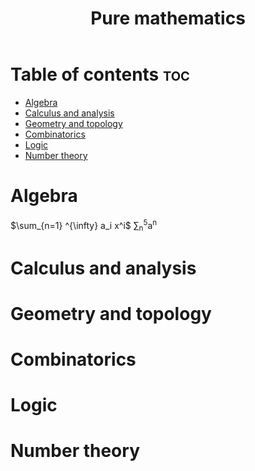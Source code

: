 #+title: Pure mathematics
#+STARTUP: latexpreview
* Table of contents :toc:
- [[#algebra][Algebra]]
- [[#calculus-and-analysis][Calculus and analysis]]
- [[#geometry-and-topology][Geometry and topology]]
- [[#combinatorics][Combinatorics]]
- [[#logic][Logic]]
- [[#number-theory][Number theory]]

* Algebra
$\sum_{n=1} ^{\infty} a_i x^i$
\sum_{n}^{5}a^{n}
* Calculus and analysis
* Geometry and topology
* Combinatorics
* Logic
* Number theory
